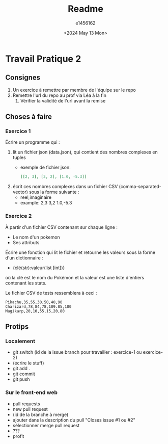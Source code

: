 #+title: Readme
#+author: e1456162
#+date: <2024 May 13 Mon>

* Travail Pratique 2
** Consignes
1) Un exercice à remettre par membre de l'équipe sur le repo
2) Remettre l'url du repo au prof via Léa à la fin
   1) Vérifier la validité de l'url avant la remise

** Choses à faire
*** Exercice 1
Écrire un programme qui :
1) lit un fichier json (data.json), qui contient des nombres complexes en tuples
   + exemple de fichier json:
        #+begin_src json
        [[2, 3], [3, 2], [1.0, -5.3]]
        #+end_src
2) écrit ces nombres complexes dans un fichier CSV (comma-separated-vector) sous la forme suivante :
   + reel,imaginaire
   + example:
     2,3
     3,2
     1.0,-5.3

*** Exercice 2
À partir d'un fichier CSV contenant sur chaque ligne :
 + Le nom d'un pokemon
 + Ses attributs
Écrire une fonction qui lit le fichier et retourne les valeurs sous la forme d'un dictionnaire :
 + {clé(str):valeur(list [int])}
où la clé est le nom du Pokémon et la valeur est une liste d'entiers contenant les stats.

Le fichier CSV de tests ressemblera à ceci :
#+begin_src csv
Pikachu,35,55,30,50,40,90
Charizard,78,84,78,109.85,100
Magikarp,20,10,55,15,20,80
#+end_src

** Protips
*** Localement
+ git switch (id de la issue branch pour travailler : exercice-1 ou exercice-2)
+ (écrire le stuff)
+ git add .
+ git commit
+ git push

*** Sur le front-end web
+ pull requests
+ new pull request
+ (id de la branche à merge)
+ ajouter dans la description du pull "Closes issue #1 ou #2"
+ sélectionner merge pull request
+ ???
+ profit
